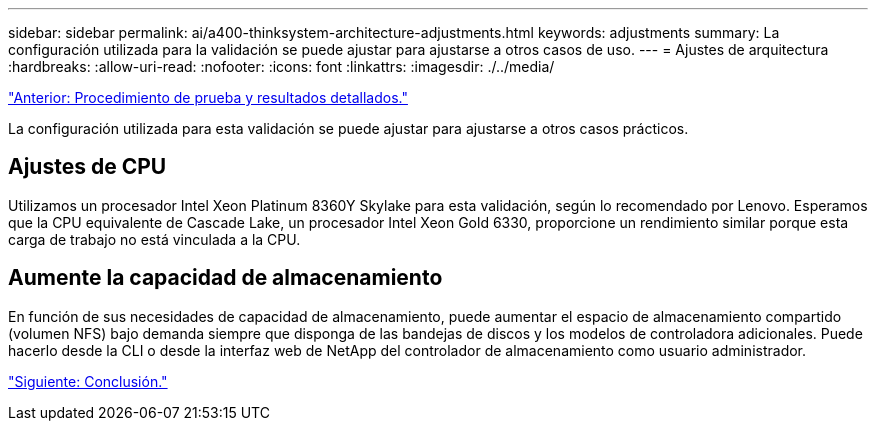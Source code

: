 ---
sidebar: sidebar 
permalink: ai/a400-thinksystem-architecture-adjustments.html 
keywords: adjustments 
summary: La configuración utilizada para la validación se puede ajustar para ajustarse a otros casos de uso. 
---
= Ajustes de arquitectura
:hardbreaks:
:allow-uri-read: 
:nofooter: 
:icons: font
:linkattrs: 
:imagesdir: ./../media/


link:a400-thinksystem-test-procedure-and-detailed-results.html["Anterior: Procedimiento de prueba y resultados detallados."]

[role="lead"]
La configuración utilizada para esta validación se puede ajustar para ajustarse a otros casos prácticos.



== Ajustes de CPU

Utilizamos un procesador Intel Xeon Platinum 8360Y Skylake para esta validación, según lo recomendado por Lenovo. Esperamos que la CPU equivalente de Cascade Lake, un procesador Intel Xeon Gold 6330, proporcione un rendimiento similar porque esta carga de trabajo no está vinculada a la CPU.



== Aumente la capacidad de almacenamiento

En función de sus necesidades de capacidad de almacenamiento, puede aumentar el espacio de almacenamiento compartido (volumen NFS) bajo demanda siempre que disponga de las bandejas de discos y los modelos de controladora adicionales. Puede hacerlo desde la CLI o desde la interfaz web de NetApp del controlador de almacenamiento como usuario administrador.

link:a400-thinksystem-conclusion.html["Siguiente: Conclusión."]
